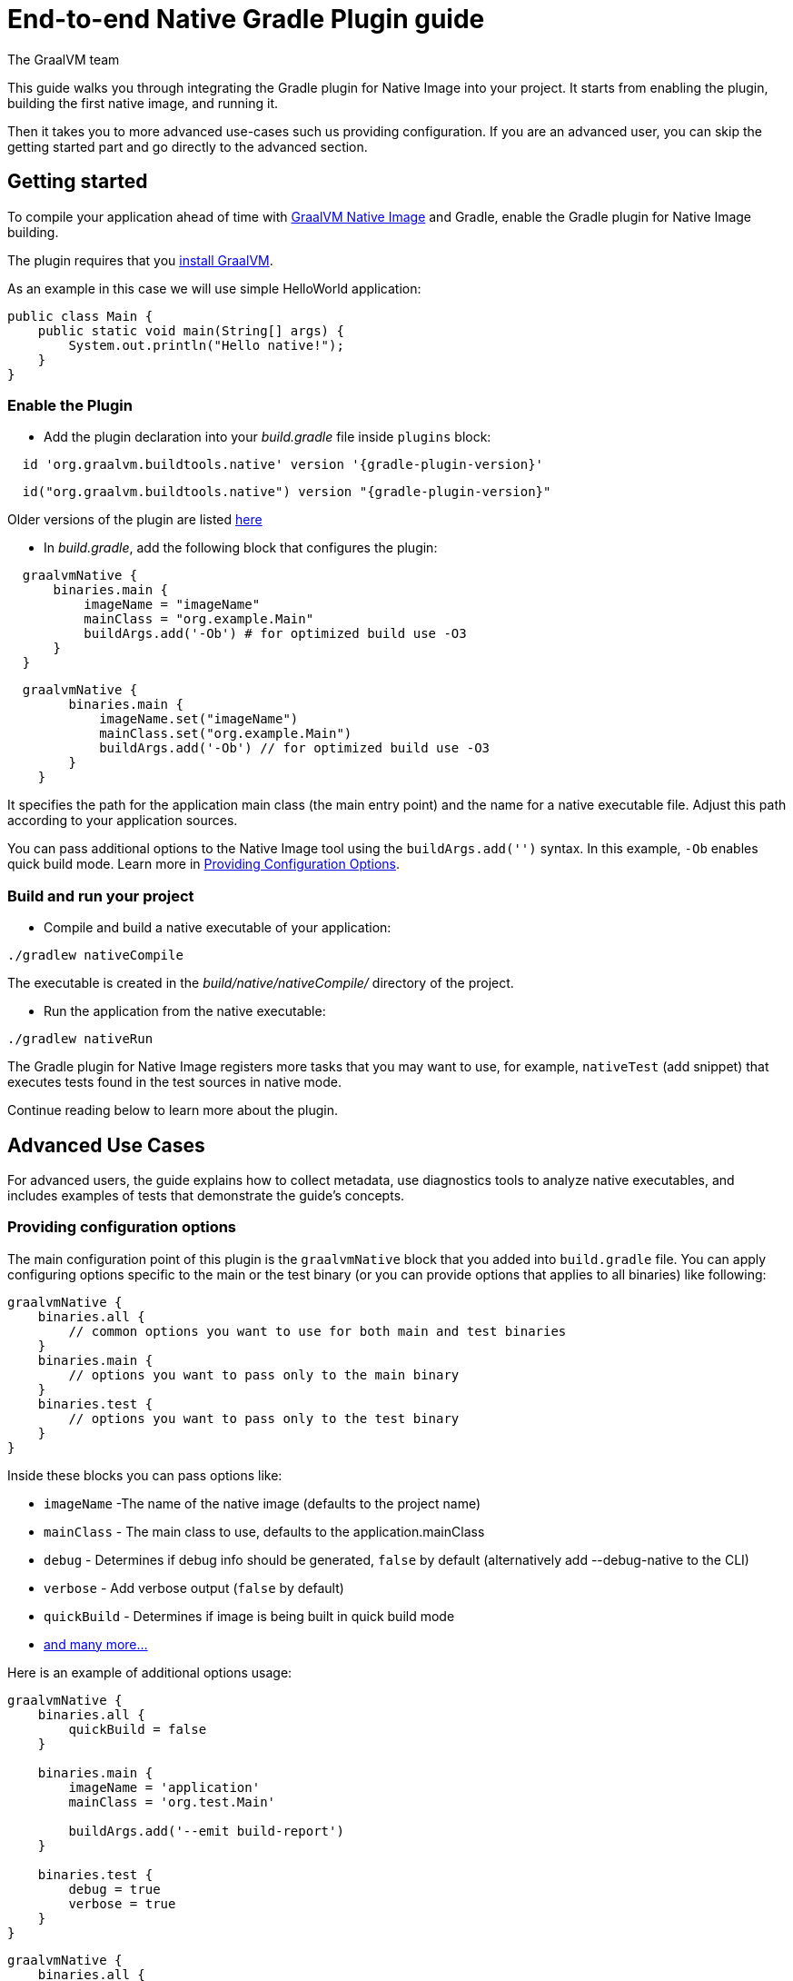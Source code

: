 = End-to-end Native Gradle Plugin guide
The GraalVM team
:highlighjsdir: {gradle-relative-srcdir}/highlight


This guide walks you through integrating the Gradle plugin for Native Image into your project.
It starts from enabling the plugin, building the first native image, and running it.

Then it takes you to more advanced use-cases such us providing configuration.
If you are an advanced user, you can skip the getting started part and go directly to the advanced section.

[[getting-started]]
== Getting started
To compile your application ahead of time with https://www.graalvm.org/latest/reference-manual/native-image/[GraalVM Native Image] and Gradle, enable the Gradle plugin for Native Image building.

The plugin requires that you https://www.graalvm.org/downloads/[install GraalVM].

As an example in this case we will use simple HelloWorld application:

[source,java, role="multi-language-sample"]
----
public class Main {
    public static void main(String[] args) {
        System.out.println("Hello native!");
    }
}
----

[[adding-plugin]]
=== Enable the Plugin

- Add the plugin declaration into your _build.gradle_ file inside `plugins` block:

[source,groovy,subs="verbatim,attributes", role="multi-language-sample"]
----
  id 'org.graalvm.buildtools.native' version '{gradle-plugin-version}'
----

[source,kotlin,subs="verbatim,attributes",role="multi-language-sample"]
----
  id("org.graalvm.buildtools.native") version "{gradle-plugin-version}"
----

Older versions of the plugin are listed https://github.com/graalvm/native-build-tools/releases[here]

- In _build.gradle_, add the following block that configures the plugin:

[source,groovy,subs="verbatim,attributes", role="multi-language-sample"]
----
  graalvmNative {
      binaries.main {
          imageName = "imageName"
          mainClass = "org.example.Main"
          buildArgs.add('-Ob') # for optimized build use -O3
      }
  }
----

[source,kotlin,subs="verbatim,attributes",role="multi-language-sample"]
----
  graalvmNative {
        binaries.main {
            imageName.set("imageName")
            mainClass.set("org.example.Main")
            buildArgs.add('-Ob') // for optimized build use -O3
        }
    }
----

It specifies the path for the application main class (the main entry point) and the name for a native executable file.
Adjust this path according to your application sources.

You can pass additional options to the Native Image tool using the `buildArgs.add('')` syntax.
In this example, `-Ob` enables quick build mode.
Learn more in https://www.graalvm.org/latest/reference-manual/native-image/overview/BuildConfiguration/[Providing Configuration Options].

[[run-your-project]]
=== Build and run your project

- Compile and build a native executable of your application:

[source,bash,role="multi-language-sample"]
----
./gradlew nativeCompile
----

The executable is created in the _build/native/nativeCompile/_ directory of the project.

- Run the application from the native executable:
[source,bash,role="multi-language-sample"]
----
./gradlew nativeRun
----

The Gradle plugin for Native Image registers more tasks that you may want to use, for example, `nativeTest` (add snippet) that executes tests found in the test sources in native mode.

Continue reading below to learn more about the plugin.

[[advanced-use-cases]]
== Advanced Use Cases

For advanced users, the guide explains how to collect metadata, use diagnostics tools to analyze native executables, and includes examples of tests that demonstrate the guide's concepts.

[[configuration-options]]
=== Providing configuration options

The main configuration point of this plugin is the `graalvmNative` block that you added into `build.gradle` file.
You can apply configuring options specific to the main or the test binary (or you can provide options that applies to all binaries) like following:


[source,groovy,subs="verbatim,attributes", role="multi-language-sample"]
----
graalvmNative {
    binaries.all {
        // common options you want to use for both main and test binaries
    }
    binaries.main {
        // options you want to pass only to the main binary
    }
    binaries.test {
        // options you want to pass only to the test binary
    }
}
----

Inside these blocks you can pass options like:

- `imageName` -The name of the native image (defaults to the project name)
- `mainClass` - The main class to use, defaults to the application.mainClass
- `debug` - Determines if debug info should be generated, `false` by default (alternatively add --debug-native to the CLI)
- `verbose` - Add verbose output (`false` by default)
- `quickBuild` - Determines if image is being built in quick build mode
- <<gradle-plugin.adoc#native-image-options,and many more...>>

Here is an example of additional options usage:

[source,groovy,subs="verbatim,attributes", role="multi-language-sample"]
----
graalvmNative {
    binaries.all {
        quickBuild = false
    }

    binaries.main {
        imageName = 'application'
        mainClass = 'org.test.Main'

        buildArgs.add('--emit build-report')
    }

    binaries.test {
        debug = true
        verbose = true
    }
}
----

[source,kotlin,subs="verbatim,attributes", role="multi-language-sample"]
----
graalvmNative {
    binaries.all {
        quickBuild.set(false)
    }

    binaries.main {
        imageName.set('application')
        mainClass.set('org.test.Main')

        buildArgs.add('--emit build-report')
    }

    binaries.test {
        debug.set(true)
        verbose.set(true)
    }
}
----

[[collect-metadata]]
=== Collecting metadata with Tracing Agent

When your application uses dynamic language features such as **reflection**, **resources**, **serialization**, **proxies** or **jni**, additional metadata may be required.
The easiest way to collect missing metadata is with the Native Image Tracing Agent (link).

To enable the agent (through Native Gradle Plugin) you should either:

- add `-Pagent` flag to the command line: `./gradlew -Pagent test` to run your tests with the agent or `./gradlew -Pagent run` to run your application with the agent
- or add the following block to `graalvmNative` block in the `build.gradle`:

[source,groovy,subs="verbatim,attributes", role="multi-language-sample"]
----
agent {
    enabled = true
}
----

[source,kotlin,subs="verbatim,attributes", role="multi-language-sample"]
----
agent {
    enabled.set(true)
}
----

With this block `./gradlew test` runs your tests with the agent and `./gradlew run` runs your application with the agent.

You can learn how to fine tune the agent <<gradle-plugin.adoc#native-image-tracing-agent,here>>.

[[metadata-copy]]
=== Copy generated metadata to your source directory

By default, generated metadata will be placed inside _build/native/agent-output_ directory.
In many cases you may want to copy generated metadata to your _resources/META-INF_ directory.
To do so, you can configure and run `metadataCopy` task.

==== Configure metadataCopy task

First, you can configure `metadataCopy` task by adding a new block, named `metadataCopy` inside `agent` block that you added in the previous step.

Your `agent` block should look like this:

[source,groovy,subs="verbatim,attributes", role="multi-language-sample"]
----
agent {
    enabled = true
    metadataCopy {
        inputTaskNames.add("test")
        outputDirectories.add("src/test/resources/META-INF/native-image/org.example")
        mergeWithExisting = true
    }
}
----

[source,kotlin,subs="verbatim,attributes", role="multi-language-sample"]
----
agent {
    enabled.set(true)
    metadataCopy {
        inputTaskNames.add("test")
        outputDirectories.add("resources/META-INF/native-image/org.example")
        mergeWithExisting.set(true)
    }
}
----

Inside this block, you configured:

- `inputTaskNames` - specifies tasks previously executed with the agent attached (tasks that generated metadata in the last step).
- `outputDirectories` - location where you want to copy the generated metadata
- `mergeWithExisting` - specifies whether the metadata you want to copy, should be merged with the metadata that already exists on the give location, or not. This only makes sense when there is already some existing metadata, created before.


[[execute-metadata-copy-task]]
==== Execute metadataCopy task

Once the metadata is generated and the `metadataCopy` task is configured, you can run the task with:

[source,bash,subs="verbatim,attributes", role="multi-language-sample"]
----
./gradlew metadataCopy
----

Besides that, you can configure `metadataCopy` task through the command line as well:

[source,bash,subs="verbatim,attributes"]
----
./gradlew metadataCopy --task run   # if you used nativeRun (or just run) to collect metadata
./gradlew metadataCopy --task test  # if you used nativeTest (or just test) to collect metadata
./gradlew metadataCopy --dir <pathToSomeDirectory> # to specify the output directory
----

Here is an example of a complete `metadataCopy` usage that does not require configuration in the build file:

[source,bash,subs="verbatim,attributes", role="multi-language-sample"]
----
./gradlew metadataCopy --task test --dir resources/META-INF/native-image/org.example
----

[[maintain-generated-metadata]]
=== Maintain generated metadata

As your project develops, metadata files may need to be updated.
The best way to detect missing metadata is to run your native tests in your CI/CD pipeline.
When the native tests fail, due to missing metadata, you should:

1. Set `mergeWithExisting` option to true in the `metadataCopy` block
2. Run your tests again to generate new metadata (as we already described in the <<collect-metadata, collect metadata section>>)
3. Run `metadataCopy` task again
4. Verify the correctness of the produced metadata and commit it to your repository

[[reachability-metadata-repository]]
=== Reachability metadata repository

While we have described how you can add metadata for your own code, Native Build Tools (both Gradle and Maven plugins) makes use of metadata from Reachability Metadata Repository to ensure your application works out-of-box with 3rd party libraries that you depend on.
You can configure Reachability metadata support through `metadataRepository` block added to our main `graalvmNative` block inside `build.gradle`.
Most common options you may want to configure in this block are:

* `enabled` - determines if you want to use Reachability metadata support or not (`true` by default)
* `version` - specifies exact Reachability metadata version you want to use
* `uri` - specifies the url where the metadata is stored. This can be used to point to the local repository. If not set, it defaults to metadata which is shipped inside the Native Build Tools.

You can read more about __Reachability metadata support__ and other (advanced) configuring options, https://graalvm.github.io/native-build-tools/latest/gradle-plugin.html#_configuring_the_metadata_repository[here].

[[track-diagnostics]]
=== Using diagnostics

If you want to explore details about native images you are generating, check our https://www.graalvm.org/latest/reference-manual/native-image/overview/build-report/[build reports].
You can pass those options a standard build arguments in your `graalvmNative` block.
